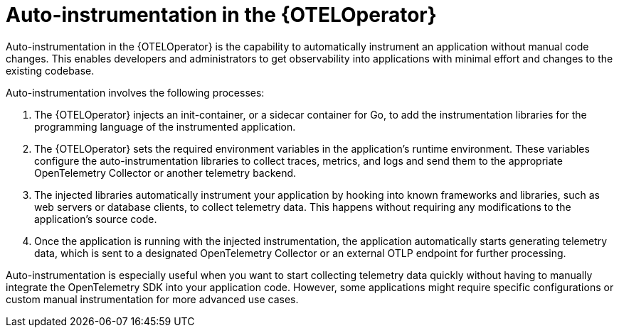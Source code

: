 // Module included in the following assemblies:
//
// * observability/otel/otel-configuration-of-instrumentation.adoc

:_mod-docs-content-type: CONCEPT
[id="otel-autoinstrumentation_{context}"]
= Auto-instrumentation in the {OTELOperator}

Auto-instrumentation in the {OTELOperator} is the capability to automatically instrument an application without manual code changes. This enables developers and administrators to get observability into applications with minimal effort and changes to the existing codebase.

Auto-instrumentation involves the following processes:

1. The {OTELOperator} injects an init-container, or a sidecar container for Go, to add the instrumentation libraries for the programming language of the instrumented application.

2. The {OTELOperator} sets the required environment variables in the application's runtime environment. These variables configure the auto-instrumentation libraries to collect traces, metrics, and logs and send them to the appropriate OpenTelemetry Collector or another telemetry backend.

3. The injected libraries automatically instrument your application by hooking into known frameworks and libraries, such as web servers or database clients, to collect telemetry data. This happens without requiring any modifications to the application's source code.

4. Once the application is running with the injected instrumentation, the application automatically starts generating telemetry data, which is sent to a designated OpenTelemetry Collector or an external OTLP endpoint for further processing.

Auto-instrumentation is especially useful when you want to start collecting telemetry data quickly without having to manually integrate the OpenTelemetry SDK into your application code. However, some applications might require specific configurations or custom manual instrumentation for more advanced use cases.
